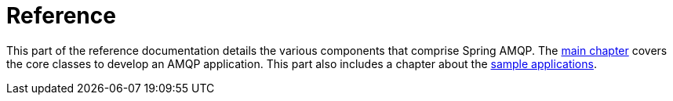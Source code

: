 [[reference]]
= Reference

This part of the reference documentation details the various components that comprise Spring AMQP.
The xref:amqp.adoc[main chapter] covers the core classes to develop an AMQP application.
This part also includes a chapter about the xref:sample-apps.adoc[sample applications].




